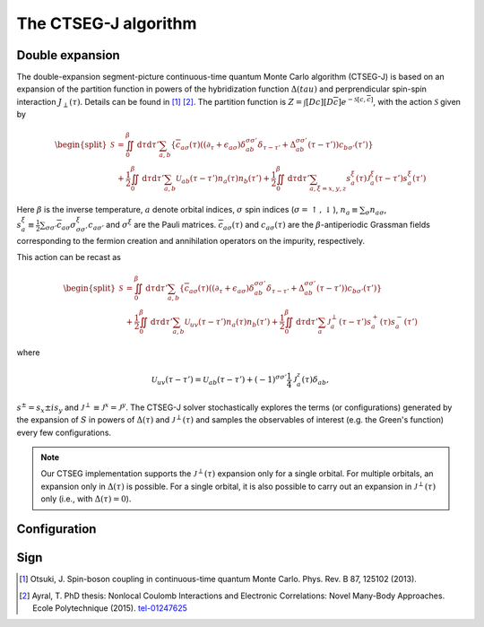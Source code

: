 .. _ctseg:

The CTSEG-J algorithm 
=======================

Double expansion
****************

The double-expansion segment-picture continuous-time quantum Monte Carlo algorithm
(CTSEG-J) is based on an expansion of the partition function in powers of the 
hybridization function :math:`\Delta(tau)` and perprendicular spin-spin interaction 
:math:`J_{\perp} (\tau)`. Details can be found in [#ctqmc1]_ [#ctqmc2]_. The partition function is :math:`Z = \int [Dc][D\overline{c}]e^{-\mathcal{S}[c,\overline{c}]}`,
with the action :math:`\mathcal{S}` given by 

.. math::

  \begin{split}
  \mathcal{S}  &= \iint_0^{\beta} \mathrm{d} \tau \mathrm{d} \tau' \sum_{a,b} \left\{ \overline{c}_{a\sigma} (\tau)
  \left( (\partial_{\tau} + \epsilon_{a\sigma})\delta_{ab}^{\sigma \sigma'} \delta_{\tau - \tau'} + \Delta_{ab}^{\sigma \sigma'}(\tau - \tau')\right)
  c_{b\sigma'}(\tau') \right\} \\
  &+ \frac{1}{2} \iint_0^{\beta} \mathrm{d} \tau \mathrm{d} \tau' \sum_{a,b} \mathcal{U}_{ab}(\tau - \tau') n_a(\tau) n_b(\tau') 
  + \frac{1}{2} \iint_0^{\beta} \mathrm{d} \tau \mathrm{d} \tau' \sum_{a, \xi = x, y, z} s_a^{\xi}(\tau) \mathcal{J}_a^{\xi}(\tau - \tau') s_a^{\xi} (\tau')
  \end{split}

Here :math:`\beta` is the inverse temperature, :math:`a` denote orbital indices, :math:`\sigma` spin indices (:math:`\sigma = \uparrow, \downarrow`),
:math:`n_a \equiv \sum_{\sigma} n_{a\sigma}`, :math:`s_a^{\xi} \equiv \frac{1}{2} \sum_{\sigma \sigma'} \overline{c}_{a\sigma}
\sigma_{\sigma \sigma'}^{\xi} c_{a \sigma'}` and :math:`\sigma^{\xi}` are the Pauli matrices. :math:`\overline{c}_{a\sigma}(\tau)`
and :math:`c_{a\sigma}(\tau)` are the :math:`\beta`-antiperiodic Grassman fields corresponding to the fermion
creation and annihilation operators on the impurity, respectively.

This action can be recast as 

.. math::

  \begin{split}
  \mathcal{S}  &= \iint_0^{\beta} \mathrm{d} \tau \mathrm{d} \tau' \sum_{a,b} \left\{ \overline{c}_{a\sigma} (\tau)
  \left( (\partial_{\tau} + \epsilon_{a\sigma})\delta_{ab}^{\sigma \sigma'} \delta_{\tau - \tau'} + \Delta_{ab}^{\sigma \sigma'}(\tau - \tau')\right)
  c_{b\sigma'}(\tau') \right\} \\
  &+ \frac{1}{2} \iint_0^{\beta} \mathrm{d} \tau \mathrm{d} \tau' \sum_{a,b} \mathcal{U}_{uv}(\tau - \tau') n_a(\tau) n_b(\tau') 
  + \frac{1}{2} \iint_0^{\beta} \mathrm{d} \tau \mathrm{d} \tau' \sum_{a} \mathcal{J}_a^{\perp}(\tau - \tau') s_a^{+}(\tau) s_a^{-} (\tau')
  \end{split}

where 

.. math::

    \mathcal{U}_{uv}(\tau - \tau')  = \mathcal{U}_{ab}(\tau - \tau') + (-1)^{\sigma \sigma'} \frac{1}{4} \mathcal{J}_a^z(\tau) \delta_{ab},

:math:`s^{\pm} = s_x \pm i s_y` and :math:`\mathcal{J}^{\perp} \equiv \mathcal{J}^x = \mathcal{J}^y`. The CTSEG-J solver 
stochastically explores the terms (or configurations) generated by the expansion of :math:`S` in powers of :math:`\Delta(\tau)`
and :math:`\mathcal{J}^{\perp}(\tau)` and samples the observables of interest (e.g. the Green's function) every few 
configurations. 

.. note::

    Our CTSEG implementation supports the :math:`\mathcal{J}^{\perp}(\tau)` expansion only for a single orbital. For multiple 
    orbitals, an expansion only in :math:`\Delta(\tau)` is possible. For a single orbital, it is also possible to carry out an 
    expansion in :math:`\mathcal{J}^{\perp}(\tau)` only (i.e., with :math:`\Delta(\tau) = 0`). 

Configuration
**************

Sign
*****

.. [#ctqmc1] Otsuki, J. Spin-boson coupling in continuous-time quantum Monte Carlo. 
             Phys. Rev. B 87, 125102 (2013).

.. [#ctqmc2] Ayral, T. PhD thesis: Nonlocal Coulomb Interactions and Electronic
            Correlations: Novel Many-Body Approaches. Ecole Polytechnique (2015). `tel-01247625 <https://hal.archives-ouvertes.fr/tel-01247625>`_
